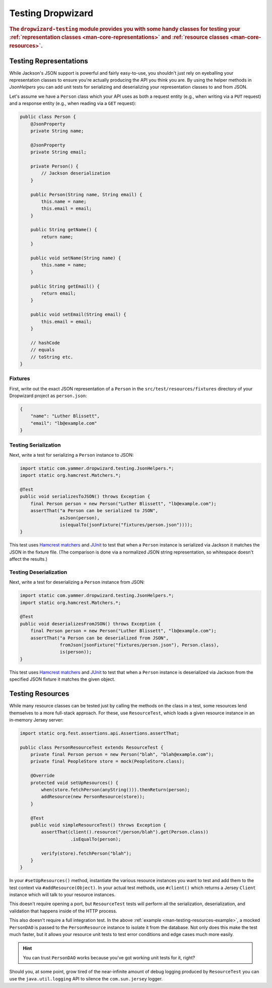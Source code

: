 .. _manual-testing:

##################
Testing Dropwizard
##################

.. highlight:: text

.. rubric:: The ``dropwizard-testing`` module provides you with some handy classes for testing
            your :ref:`representation classes <man-core-representations>`
            and :ref:`resource classes <man-core-resources>`.

.. _man-testing-representations:

Testing Representations
=======================

While Jackson's JSON support is powerful and fairly easy-to-use, you shouldn't just rely on
eyeballing your representation classes to ensure you're actually producing the API you think you
are. By using the helper methods in `JsonHelpers` you can add unit tests for serializing and
deserializing your representation classes to and from JSON.

Let's assume we have a ``Person`` class which your API uses as both a request entity (e.g., when
writing via a ``PUT`` request) and a response entity (e.g., when reading via a ``GET`` request):

.. code-block:: java

    public class Person {
        @JsonProperty
        private String name;

        @JsonProperty
        private String email;

        private Person() {
            // Jackson deserialization
        }

        public Person(String name, String email) {
            this.name = name;
            this.email = email;
        }

        public String getName() {
            return name;
        }

        public void setName(String name) {
            this.name = name;
        }

        public String getEmail() {
            return email;
        }

        public void setEmail(String email) {
            this.email = email;
        }

        // hashCode
        // equals
        // toString etc.
    }

.. _man-testing-representations-fixtures:

Fixtures
--------

First, write out the exact JSON representation of a ``Person`` in the
``src/test/resources/fixtures`` directory of your Dropwizard project as ``person.json``:

.. code-block:: javascript

    {
        "name": "Luther Blissett",
        "email": "lb@example.com"
    }

.. _man-testing-representations-serialization:

Testing Serialization
---------------------

Next, write a test for serializing a ``Person`` instance to JSON:

.. code-block:: java

    import static com.yammer.dropwizard.testing.JsonHelpers.*;
    import static org.hamcrest.Matchers.*;

    @Test
    public void serializesToJSON() throws Exception {
        final Person person = new Person("Luther Blissett", "lb@example.com");
        assertThat("a Person can be serialized to JSON",
                   asJson(person),
                   is(equalTo(jsonFixture("fixtures/person.json"))));
    }

This test uses `Hamcrest matchers`_ and JUnit_ to test that when a ``Person`` instance is serialized
via Jackson it matches the JSON in the fixture file. (The comparison is done via a normalized JSON
string representation, so whitespace doesn't affect the results.)

.. _Hamcrest matchers: http://code.google.com/p/hamcrest/
.. _JUnit: http://www.junit.org/

.. _man-testing-representations-deserialization:

Testing Deserialization
-----------------------

Next, write a test for deserializing a ``Person`` instance from JSON:

.. code-block:: java

    import static com.yammer.dropwizard.testing.JsonHelpers.*;
    import static org.hamcrest.Matchers.*;

    @Test
    public void deserializesFromJSON() throws Exception {
        final Person person = new Person("Luther Blissett", "lb@example.com");
        assertThat("a Person can be deserialized from JSON",
                   fromJson(jsonFixture("fixtures/person.json"), Person.class),
                   is(person));
    }


This test uses `Hamcrest matchers`_ and JUnit_ to test that when a ``Person`` instance is
deserialized via Jackson from the specified JSON fixture it matches the given object.

.. _man-testing-resources:

Testing Resources
=================

While many resource classes can be tested just by calling the methods on the class in a test, some
resources lend themselves to a more full-stack approach. For these, use ``ResourceTest``, which
loads a given resource instance in an in-memory Jersey server:

.. _man-testing-resources-example:

.. code-block:: java

    import static org.fest.assertions.api.Assertions.assertThat;

    public class PersonResourceTest extends ResourceTest {
        private final Person person = new Person("blah", "blah@example.com");
        private final PeopleStore store = mock(PeopleStore.class);

        @Override
        protected void setUpResources() {
            when(store.fetchPerson(anyString())).thenReturn(person);
            addResource(new PersonResource(store));
        }

        @Test
        public void simpleResourceTest() throws Exception {
            assertThat(client().resource("/person/blah").get(Person.class))
                       .isEqualTo(person);

            verify(store).fetchPerson("blah");
        }
    }

In your ``#setUpResources()`` method, instantiate the various resource instances you want to test
and add them to the test context via ``#addResource(Object)``. In your actual test methods, use
``#client()`` which returns a Jersey ``Client`` instance which will talk to your resource instances.

This doesn't require opening a port, but ``ResourceTest`` tests will perform all the serialization,
deserialization, and validation that happens inside of the HTTP process.

This also doesn't require a full integration test. In the above
:ref:`example <man-testing-resources-example>`, a mocked ``PersonDAO`` is passed to the
``PersonResource`` instance to isolate it from the database. Not only does this make the test much
faster, but it allows your resource unit tests to test error conditions and edge cases much more
easily.

.. hint::

    You can trust ``PersonDAO`` works because you've got working unit tests for it, right?

Should you, at some point, grow tired of the near-infinite amount of debug logging produced by
``ResourceTest`` you can use the ``java.util.logging`` API to silence the ``com.sun.jersey`` logger.
